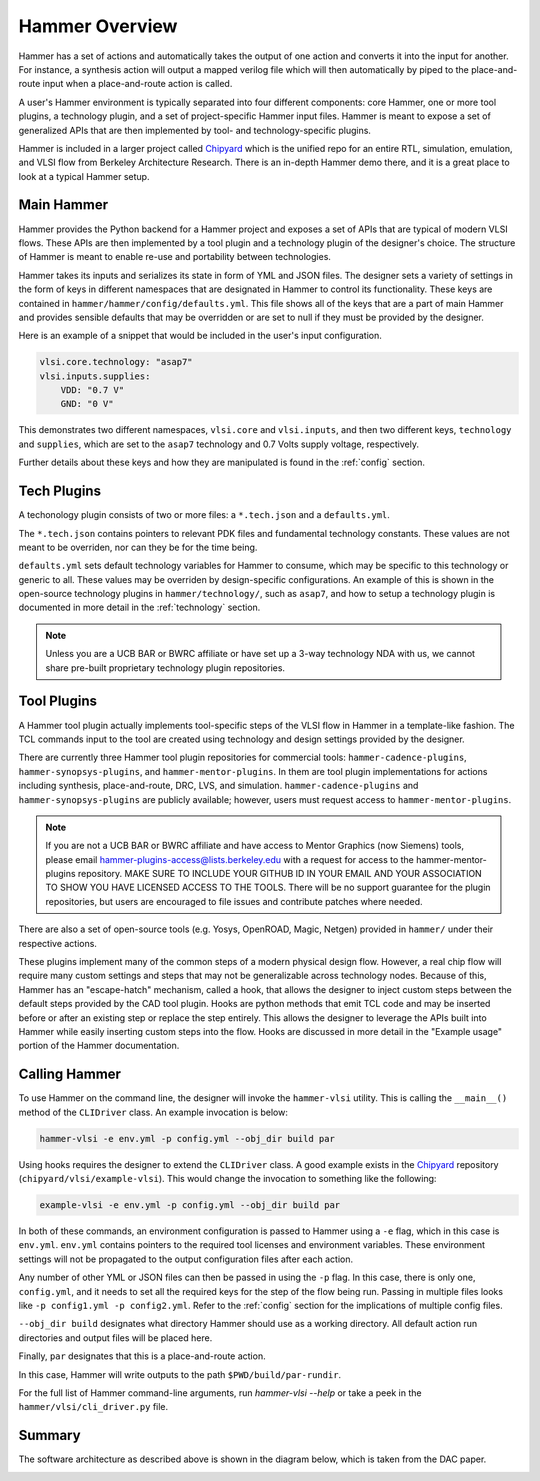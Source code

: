 Hammer Overview
================================

Hammer has a set of actions and automatically takes the output of one action and converts it into the input for another.  For instance, a synthesis action will output a mapped verilog file which will then automatically by piped to the place-and-route input when a place-and-route action is called.

A user's Hammer environment is typically separated into four different components: core Hammer, one or more tool plugins, a technology plugin, and a set of project-specific Hammer input files. Hammer is meant to expose a set of generalized APIs that are then implemented by tool- and technology-specific plugins.

Hammer is included in a larger project called `Chipyard <https://github.com/ucb-bar/chipyard>`__ which is the unified repo for an entire RTL, simulation, emulation, and VLSI flow from Berkeley Architecture Research. There is an in-depth Hammer demo there, and it is a great place to look at a typical Hammer setup.

Main Hammer
-------------------------------

Hammer provides the Python backend for a Hammer project and exposes a set of APIs that are typical of modern VLSI flows. These APIs are then implemented by a tool plugin and a technology plugin of the designer's choice. The structure of Hammer is meant to enable re-use and portability between technologies.

Hammer takes its inputs and serializes its state in form of YML and JSON files. The designer sets a variety of settings in the form of keys in different namespaces that are designated in Hammer to control its functionality. These keys are contained in ``hammer/hammer/config/defaults.yml``. This file shows all of the keys that are a part of main Hammer and provides sensible defaults that may be overridden or are set to null if they must be provided by the designer.

Here is an example of a snippet that would be included in the user's input configuration.

.. _library-example:
.. code-block:: yaml

    vlsi.core.technology: "asap7"
    vlsi.inputs.supplies:
        VDD: "0.7 V"
        GND: "0 V"

This demonstrates two different namespaces, ``vlsi.core`` and ``vlsi.inputs``, and then two different keys, ``technology`` and ``supplies``, which are set to the ``asap7`` technology and 0.7 Volts supply voltage, respectively.

Further details about these keys and how they are manipulated is found in the :ref:`config` section.

Tech Plugins
-------------------------------

A techonology plugin consists of two or more files: a ``*.tech.json`` and a ``defaults.yml``.

The ``*.tech.json`` contains pointers to relevant PDK files and fundamental technology constants.  These values are not meant to be overriden, nor can they be for the time being.

``defaults.yml`` sets default technology variables for Hammer to consume, which may be specific to this technology or generic to all. These values may be overriden by design-specific configurations. An example of this is shown in the open-source technology plugins in ``hammer/technology/``, such as ``asap7``, and how to setup a technology plugin is documented in more detail in the :ref:`technology` section.

.. note:: Unless you are a UCB BAR or BWRC affiliate or have set up a 3-way technology NDA with us, we cannot share pre-built proprietary technology plugin repositories.

Tool Plugins
-------------------------------

A Hammer tool plugin actually implements tool-specific steps of the VLSI flow in Hammer in a template-like fashion.
The TCL commands input to the tool are created using technology and design settings provided by the designer.


There are currently three Hammer tool plugin repositories for commercial tools: ``hammer-cadence-plugins``, ``hammer-synopsys-plugins``, and ``hammer-mentor-plugins``. In them are tool plugin implementations for actions including synthesis, place-and-route, DRC, LVS, and simulation. ``hammer-cadence-plugins`` and ``hammer-synopsys-plugins`` are publicly available; however, users must request access to ``hammer-mentor-plugins``.

.. _plugins-access:
.. note:: If you are not a UCB BAR or BWRC affiliate and have access to Mentor Graphics (now Siemens) tools, please email hammer-plugins-access@lists.berkeley.edu with a request for access to the hammer-mentor-plugins repository. MAKE SURE TO INCLUDE YOUR GITHUB ID IN YOUR EMAIL AND YOUR ASSOCIATION TO SHOW YOU HAVE LICENSED ACCESS TO THE TOOLS. There will be no support guarantee for the plugin repositories, but users are encouraged to file issues and contribute patches where needed.

There are also a set of open-source tools (e.g. Yosys, OpenROAD, Magic, Netgen) provided in ``hammer/`` under their respective actions.

These plugins implement many of the common steps of a modern physical design flow. However, a real chip flow will require many custom settings and steps that may not be generalizable across technology nodes.
Because of this, Hammer has an "escape-hatch" mechanism, called a hook, that allows the designer to inject custom steps between the default steps provided by the CAD tool plugin.
Hooks are python methods that emit TCL code and may be inserted before or after an existing step or replace the step entirely.
This allows the designer to leverage the APIs built into Hammer while easily inserting custom steps into the flow.
Hooks are discussed in more detail in the "Example usage" portion of the Hammer documentation.

Calling Hammer
-------------------------------

To use Hammer on the command line, the designer will invoke the ``hammer-vlsi`` utility.
This is calling the ``__main__()`` method of the ``CLIDriver`` class. An example invocation is below:

.. _call-example:
.. code-block:: bash

    hammer-vlsi -e env.yml -p config.yml --obj_dir build par

Using hooks requires the designer to extend the ``CLIDriver`` class. A good example exists in the `Chipyard <https://github.com/ucb-bar/chipyard>`__ repository (``chipyard/vlsi/example-vlsi``). This would change the invocation to something like the following:

.. _call-example-hooks:
.. code-block:: bash

    example-vlsi -e env.yml -p config.yml --obj_dir build par

In both of these commands, an environment configuration is passed to Hammer using a ``-e`` flag, which in this case is ``env.yml``.
``env.yml`` contains pointers to the required tool licenses and environment variables.
These environment settings will not be propagated to the output configuration files after each action.

Any number of other YML or JSON files can then be passed in using the ``-p`` flag.
In this case, there is only one, ``config.yml``, and it needs to set all the required keys for the step of the flow being run.
Passing in multiple files looks like ``-p config1.yml -p config2.yml``. Refer to the :ref:`config` section for the implications of multiple config files.

``--obj_dir build`` designates what directory Hammer should use as a working directory.
All default action run directories and output files will be placed here.

Finally, ``par`` designates that this is a place-and-route action.

In this case, Hammer will write outputs to the path ``$PWD/build/par-rundir``.

For the full list of Hammer command-line arguments, run `hammer-vlsi --help` or take a peek in the ``hammer/vlsi/cli_driver.py`` file.

Summary
-------

The software architecture as described above is shown in the diagram below, which is taken from the DAC paper.

.. image:: arch.png
    :width: 600

